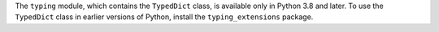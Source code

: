 The ``typing`` module, which contains the ``TypedDict`` class, is available only in
Python 3.8 and later. To use the ``TypedDict`` class in earlier versions of Python,
install the ``typing_extensions`` package.